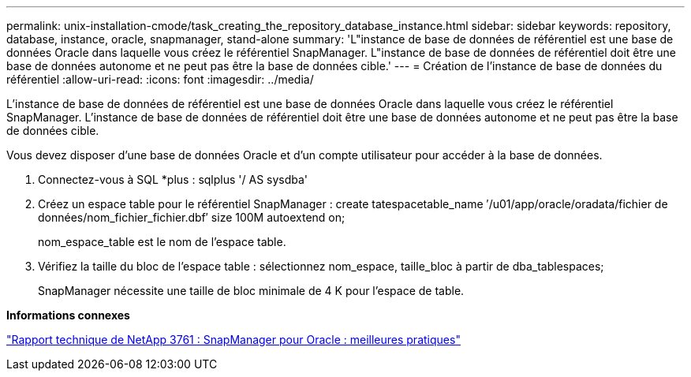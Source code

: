 ---
permalink: unix-installation-cmode/task_creating_the_repository_database_instance.html 
sidebar: sidebar 
keywords: repository, database, instance, oracle, snapmanager, stand-alone 
summary: 'L"instance de base de données de référentiel est une base de données Oracle dans laquelle vous créez le référentiel SnapManager. L"instance de base de données de référentiel doit être une base de données autonome et ne peut pas être la base de données cible.' 
---
= Création de l'instance de base de données du référentiel
:allow-uri-read: 
:icons: font
:imagesdir: ../media/


[role="lead"]
L'instance de base de données de référentiel est une base de données Oracle dans laquelle vous créez le référentiel SnapManager. L'instance de base de données de référentiel doit être une base de données autonome et ne peut pas être la base de données cible.

Vous devez disposer d'une base de données Oracle et d'un compte utilisateur pour accéder à la base de données.

. Connectez-vous à SQL *plus : sqlplus '/ AS sysdba'
. Créez un espace table pour le référentiel SnapManager : create tatespacetable_name ′/u01/app/oracle/oradata/fichier de données/nom_fichier_fichier.dbf′ size 100M autoextend on;
+
nom_espace_table est le nom de l'espace table.

. Vérifiez la taille du bloc de l'espace table : sélectionnez nom_espace, taille_bloc à partir de dba_tablespaces;
+
SnapManager nécessite une taille de bloc minimale de 4 K pour l'espace de table.



*Informations connexes*

http://www.netapp.com/us/media/tr-3761.pdf["Rapport technique de NetApp 3761 : SnapManager pour Oracle : meilleures pratiques"]

